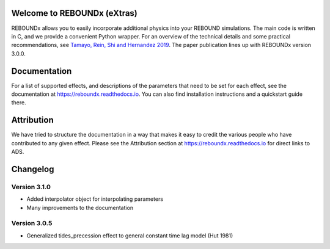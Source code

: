 .. image:: https://img.shields.io/badge/REBOUNDx-v3.9.3-green.svg?style=flat
    :target: https://reboundx.readthedocs.org
.. image:: https://badge.fury.io/py/reboundx.svg
    :target: https://badge.fury.io/py/reboundx
.. image:: https://travis-ci.org/dtamayo/reboundx.svg?branch=master
    :target: https://travis-ci.org/dtamayo/reboundx
.. image:: https://coveralls.io/repos/dtamayo/reboundx/badge.svg?branch=master&service=github 
    :target: https://coveralls.io/github/dtamayo/reboundx?branch=master
.. image:: https://img.shields.io/badge/license-GPL-green.svg?style=flat 
    :target: https://github.com/dtamayo/reboundx/blob/master/LICENSE
.. image:: https://readthedocs.org/projects/pip/badge/?version=latest
    :target: https://reboundx.readthedocs.org/
.. image:: https://img.shields.io/badge/arXiv-1908.05634-green.svg?style=flat 
    :target: https://arxiv.org/abs/1908.05634
.. image:: https://img.shields.io/badge/launch-binder-ff69b4.svg?style=flat
    :target: https://mybinder.org/repo/dtamayo/reboundx

Welcome to REBOUNDx (eXtras)
============================

REBOUNDx allows you to easily incorporate additional physics into your REBOUND simulations.
The main code is written in C, and we provide a convenient Python wrapper.
For an overview of the technical details and some practical recommendations, see `Tamayo, Rein, Shi and Hernandez 2019 <https://arxiv.org/abs/1908.05634>`_.
The paper publication lines up with REBOUNDx version 3.0.0.

Documentation
=============

For a list of supported effects, and descriptions of the parameters that need to be set for each effect, see the documentation at `https://reboundx.readthedocs.io <https://reboundx.readthedocs.io>`_.
You can also find installation instructions and a quickstart guide there.

Attribution
===========

We have tried to structure the documentation in a way that makes it easy to credit the various people who have contributed to any given effect.
Please see the Attribution section at `https://reboundx.readthedocs.io <https://reboundx.readthedocs.io>`_ for direct links to ADS.

Changelog
=========

Version 3.1.0
-------------

* Added interpolator object for interpolating parameters
* Many improvements to the documentation

Version 3.0.5
-------------

* Generalized tides_precession effect to general constant time lag model (Hut 1981)
